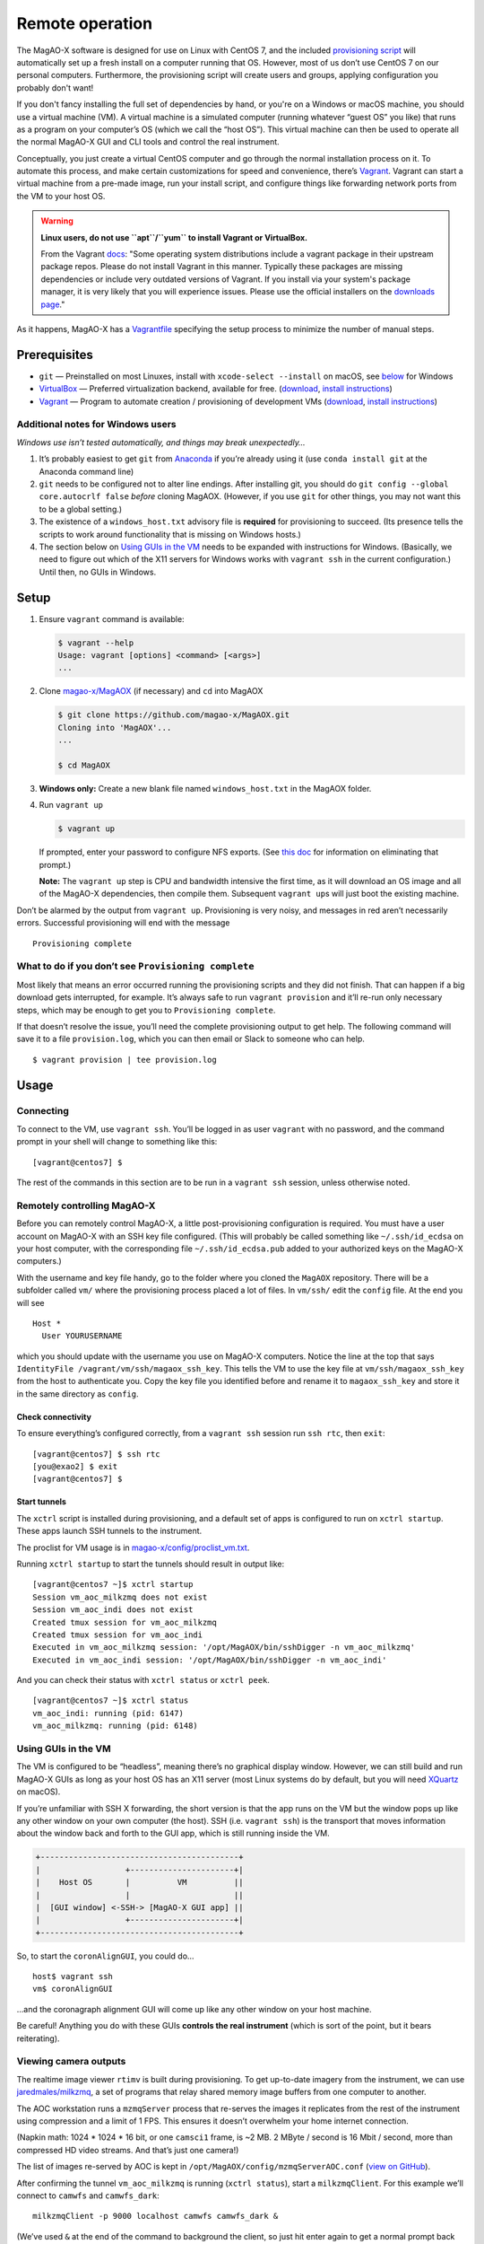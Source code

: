 Remote operation
================

The MagAO-X software is designed for use on Linux with CentOS 7, and the
included `provisioning
script <https://github.com/magao-x/MagAOX/blob/master/setup/provision.sh>`__
will automatically set up a fresh install on a computer running that OS.
However, most of us don’t use CentOS 7 on our personal computers.
Furthermore, the provisioning script will create users and groups, applying
configuration you probably don't want!

If you don't fancy installing the full set of dependencies by hand,
or you're on a Windows or macOS machine, you should use a virtual
machine (VM). A virtual machine is a simulated computer (running
whatever “guest OS” you like) that runs as a program on your computer’s
OS (which we call the “host OS”). This virtual machine can then be used
to operate all the normal MagAO-X GUI and CLI tools and control the real
instrument.

Conceptually, you just create a virtual CentOS computer and go through
the normal installation process on it. To automate this process, and
make certain customizations for speed and convenience, there’s
`Vagrant <https://www.vagrantup.com/>`__. Vagrant can start a virtual
machine from a pre-made image, run your install script, and configure
things like forwarding network ports from the VM to your host OS.

.. warning::

   **Linux users, do not use ``apt``/``yum`` to install Vagrant or VirtualBox.**

   From the Vagrant `docs <https://learn.hashicorp.com/tutorials/vagrant/getting-started-install?in=vagrant/getting-started#caveats>`__:
   "Some operating system distributions include a vagrant package in their upstream package repos.
   Please do not install Vagrant in this manner. Typically these packages are
   missing dependencies or include very outdated versions of Vagrant. If you
   install via your system's package manager, it is very likely that you will
   experience issues. Please use the official installers on the `downloads page <https://www.vagrantup.com/downloads>`__."

As it happens, MagAO-X has a
`Vagrantfile <https://github.com/magao-x/MagAOX/blob/master/Vagrantfile>`__
specifying the setup process to minimize the number of manual steps.

Prerequisites
-------------

-  ``git`` — Preinstalled on most Linuxes, install with
   ``xcode-select --install`` on macOS, see
   `below <#additional-notes-for-windows-users>`__ for Windows
-  `VirtualBox <https://www.virtualbox.org/>`__ — Preferred
   virtualization backend, available for free. (`download <https://www.virtualbox.org/wiki/Downloads>`__, `install instructions <https://www.virtualbox.org/manual/ch02.html>`__)
-  `Vagrant <https://www.vagrantup.com/>`__ — Program to automate
   creation / provisioning of development VMs (`download <https://www.vagrantup.com/downloads>`__, `install instructions <https://www.vagrantup.com/docs/installation>`__)

Additional notes for Windows users
~~~~~~~~~~~~~~~~~~~~~~~~~~~~~~~~~~

*Windows use isn’t tested automatically, and things may break
unexpectedly…*

1. It’s probably easiest to get ``git`` from
   `Anaconda <https://docs.anaconda.com/anaconda/install/windows/>`__ if
   you’re already using it (use ``conda install git`` at the Anaconda
   command line)
2. ``git`` needs to be configured not to alter line endings. After
   installing git, you should do
   ``git config --global core.autocrlf false`` *before* cloning MagAOX.
   (However, if you use ``git`` for other things, you may not want this
   to be a global setting.)
3. The existence of a ``windows_host.txt`` advisory file is **required**
   for provisioning to succeed. (Its presence tells the scripts to work
   around functionality that is missing on Windows hosts.)
4. The section below on `Using GUIs in the VM <#Using-GUIs-in-the-VM>`__
   needs to be expanded with instructions for Windows. (Basically, we
   need to figure out which of the X11 servers for Windows works with
   ``vagrant ssh`` in the current configuration.) Until then, no GUIs in
   Windows.

Setup
-----

1. Ensure ``vagrant`` command is available:

   .. code:: text

      $ vagrant --help
      Usage: vagrant [options] <command> [<args>]
      ...

2. Clone `magao-x/MagAOX <https://github.com/magao-x/MagAOX>`__ (if
   necessary) and ``cd`` into MagAOX

   .. code:: text

      $ git clone https://github.com/magao-x/MagAOX.git
      Cloning into 'MagAOX'...
      ...

      $ cd MagAOX

3. **Windows only:** Create a new blank file named ``windows_host.txt``
   in the MagAOX folder.

4. Run ``vagrant up``

   .. code:: text

      $ vagrant up

   If prompted, enter your password to configure NFS exports. (See `this
   doc <https://www.vagrantup.com/docs/synced-folders/nfs.html#root-privilege-requirement>`__
   for information on eliminating that prompt.)

   **Note:** The ``vagrant up`` step is CPU and bandwidth intensive the
   first time, as it will download an OS image and all of the MagAO-X
   dependencies, then compile them. Subsequent ``vagrant up``\ s will
   just boot the existing machine.

Don’t be alarmed by the output from ``vagrant up``. Provisioning is very
noisy, and messages in red aren’t necessarily errors. Successful
provisioning will end with the message

::

   Provisioning complete

What to do if you don’t see ``Provisioning complete``
~~~~~~~~~~~~~~~~~~~~~~~~~~~~~~~~~~~~~~~~~~~~~~~~~~~~~

Most likely that means an error occurred running the provisioning
scripts and they did not finish. That can happen if a big download gets
interrupted, for example. It’s always safe to run ``vagrant provision``
and it’ll re-run only necessary steps, which may be enough to get you to
``Provisioning complete``.

If that doesn’t resolve the issue, you’ll need the complete provisioning
output to get help. The following command will save it to a file
``provision.log``, which you can then email or Slack to someone who can
help.

::

   $ vagrant provision | tee provision.log

Usage
-----

Connecting
~~~~~~~~~~

To connect to the VM, use ``vagrant ssh``. You’ll be logged in as user
``vagrant`` with no password, and the command prompt in your shell will
change to something like this:

::

   [vagrant@centos7] $

The rest of the commands in this section are to be run in a
``vagrant ssh`` session, unless otherwise noted.

Remotely controlling MagAO-X
~~~~~~~~~~~~~~~~~~~~~~~~~~~~

Before you can remotely control MagAO-X, a little post-provisioning
configuration is required. You must have a user account on MagAO-X with
an SSH key file configured. (This will probably be called something like
``~/.ssh/id_ecdsa`` on your host computer, with the corresponding file
``~/.ssh/id_ecdsa.pub`` added to your authorized keys on the MagAO-X
computers.)

With the username and key file handy, go to the folder where you cloned
the ``MagAOX`` repository. There will be a subfolder called ``vm/``
where the provisioning process placed a lot of files. In ``vm/ssh/``
edit the ``config`` file. At the end you will see

::

   Host *
     User YOURUSERNAME

which you should update with the username you use on MagAO-X computers.
Notice the line at the top that says
``IdentityFile /vagrant/vm/ssh/magaox_ssh_key``. This tells the VM to
use the key file at ``vm/ssh/magaox_ssh_key`` from the host to
authenticate you. Copy the key file you identified before and rename it
to ``magaox_ssh_key`` and store it in the same directory as ``config``.

Check connectivity
^^^^^^^^^^^^^^^^^^

To ensure everything’s configured correctly, from a ``vagrant ssh``
session run ``ssh rtc``, then ``exit``:

::

   [vagrant@centos7] $ ssh rtc
   [you@exao2] $ exit
   [vagrant@centos7] $

Start tunnels
^^^^^^^^^^^^^

The ``xctrl`` script is installed during provisioning, and a default set
of apps is configured to run on ``xctrl startup``. These apps launch SSH
tunnels to the instrument.

The proclist for VM usage is in
`magao-x/config/proclist_vm.txt <https://github.com/magao-x/config/blob/master/proclist_vm.txt>`__.

Running ``xctrl startup`` to start the tunnels should result in output
like:

::

   [vagrant@centos7 ~]$ xctrl startup
   Session vm_aoc_milkzmq does not exist
   Session vm_aoc_indi does not exist
   Created tmux session for vm_aoc_milkzmq
   Created tmux session for vm_aoc_indi
   Executed in vm_aoc_milkzmq session: '/opt/MagAOX/bin/sshDigger -n vm_aoc_milkzmq'
   Executed in vm_aoc_indi session: '/opt/MagAOX/bin/sshDigger -n vm_aoc_indi'

And you can check their status with ``xctrl status`` or ``xctrl peek``.

::

   [vagrant@centos7 ~]$ xctrl status
   vm_aoc_indi: running (pid: 6147)
   vm_aoc_milkzmq: running (pid: 6148)

Using GUIs in the VM
~~~~~~~~~~~~~~~~~~~~

The VM is configured to be “headless”, meaning there’s no graphical
display window. However, we can still build and run MagAO-X GUIs as long
as your host OS has an X11 server (most Linux systems do by default, but
you will need `XQuartz <https://www.xquartz.org/>`__ on macOS).

If you’re unfamiliar with SSH X forwarding, the short version is that
the app runs on the VM but the window pops up like any other window on
your own computer (the host). SSH (i.e. ``vagrant ssh``) is the
transport that moves information about the window back and forth to the
GUI app, which is still running inside the VM.

.. code:: text

   +------------------------------------------+
   |                  +----------------------+|
   |    Host OS       |          VM          ||
   |                  |                      ||
   |  [GUI window] <-SSH-> [MagAO-X GUI app] ||
   |                  +----------------------+|
   +------------------------------------------+

So, to start the ``coronAlignGUI``, you could do…

::

   host$ vagrant ssh
   vm$ coronAlignGUI

…and the coronagraph alignment GUI will come up like any other window on
your host machine.

Be careful! Anything you do with these GUIs **controls the real
instrument** (which is sort of the point, but it bears reiterating).

Viewing camera outputs
~~~~~~~~~~~~~~~~~~~~~~

The realtime image viewer ``rtimv`` is built during provisioning. To get
up-to-date imagery from the instrument, we can use
`jaredmales/milkzmq <https://github.com/jaredmales/milkzmq>`__, a set of
programs that relay shared memory image buffers from one computer to
another.

The AOC workstation runs a ``mzmqServer`` process that re-serves the
images it replicates from the rest of the instrument using compression
and a limit of 1 FPS. This ensures it doesn’t overwhelm your home
internet connection.

(Napkin math: 1024 \* 1024 \* 16 bit, or one ``camsci1`` frame, is ~2
MB. 2 MByte / second is 16 Mbit / second, more than compressed HD video
streams. And that’s just one camera!)

The list of images re-served by AOC is kept in
``/opt/MagAOX/config/mzmqServerAOC.conf`` (`view on
GitHub <https://github.com/magao-x/config/blob/master/mzmqServerAOC.conf>`__).

After confirming the tunnel ``vm_aoc_milkzmq`` is running
(``xctrl status``), start a ``milkzmqClient``. For this example we’ll
connect to ``camwfs`` and ``camwfs_dark``:

::

   milkzmqClient -p 9000 localhost camwfs camwfs_dark &

(We’ve used ``&`` at the end of the command to background the client, so
just hit enter again to get a normal prompt back after its startup
messages.)

The configuration in ``/opt/MagAOX/config`` includes ``rtimv`` config
files named for the various cameras (see the ``shmim_name`` options in
those files for hints about which images to replicate for a given
camera).

Start the viewer with

::

   rtimv -c rtimv_camwfs.conf

and it should pop up a window like this:

.. figure:: example_rtimv_xrif2shmim.png
   :alt: Example of rtimv viewer with 4 wavefront sensor pupils

   Example of rtimv viewer with 4 wavefront sensor pupils

For instructions on rtimv, consult its `user
guide <https://github.com/jaredmales/rtimv/blob/master/doc/UserGuide.md#rtimv>`__.
